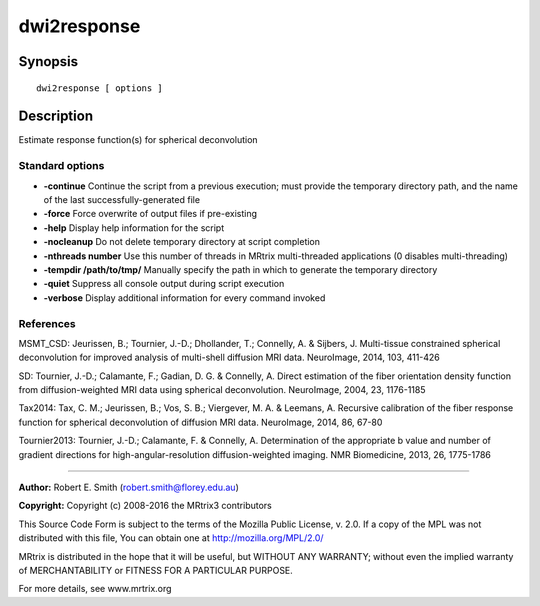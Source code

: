 dwi2response
===========

Synopsis
--------

::

    dwi2response [ options ] 

Description
-----------

Estimate response function(s) for spherical deconvolution

Standard options
^^^^^^^^^^^^^^^^

-  **-continue** Continue the script from a previous execution; must
   provide the temporary directory path, and the name of the last
   successfully-generated file

-  **-force** Force overwrite of output files if pre-existing

-  **-help** Display help information for the script

-  **-nocleanup** Do not delete temporary directory at script
   completion

-  **-nthreads number** Use this number of threads in MRtrix
   multi-threaded applications (0 disables multi-threading)

-  **-tempdir /path/to/tmp/** Manually specify the path in which to
   generate the temporary directory

-  **-quiet** Suppress all console output during script execution

-  **-verbose** Display additional information for every command
   invoked

References
^^^^^^^^^^

MSMT_CSD: Jeurissen, B.; Tournier, J.-D.; Dhollander, T.; Connelly, A.
& Sijbers, J. Multi-tissue constrained spherical deconvolution for
improved analysis of multi-shell diffusion MRI data. NeuroImage, 2014,
103, 411-426

SD: Tournier, J.-D.; Calamante, F.; Gadian, D. G. & Connelly, A. Direct
estimation of the fiber orientation density function from
diffusion-weighted MRI data using spherical deconvolution. NeuroImage,
2004, 23, 1176-1185

Tax2014: Tax, C. M.; Jeurissen, B.; Vos, S. B.; Viergever, M. A. &
Leemans, A. Recursive calibration of the fiber response function for
spherical deconvolution of diffusion MRI data. NeuroImage, 2014, 86,
67-80

Tournier2013: Tournier, J.-D.; Calamante, F. & Connelly, A.
Determination of the appropriate b value and number of gradient
directions for high-angular-resolution diffusion-weighted imaging. NMR
Biomedicine, 2013, 26, 1775-1786

--------------

**Author:** Robert E. Smith (robert.smith@florey.edu.au)

**Copyright:** Copyright (c) 2008-2016 the MRtrix3 contributors

This Source Code Form is subject to the terms of the Mozilla Public
License, v. 2.0. If a copy of the MPL was not distributed with this
file, You can obtain one at http://mozilla.org/MPL/2.0/

MRtrix is distributed in the hope that it will be useful, but WITHOUT
ANY WARRANTY; without even the implied warranty of MERCHANTABILITY or
FITNESS FOR A PARTICULAR PURPOSE.

For more details, see www.mrtrix.org
